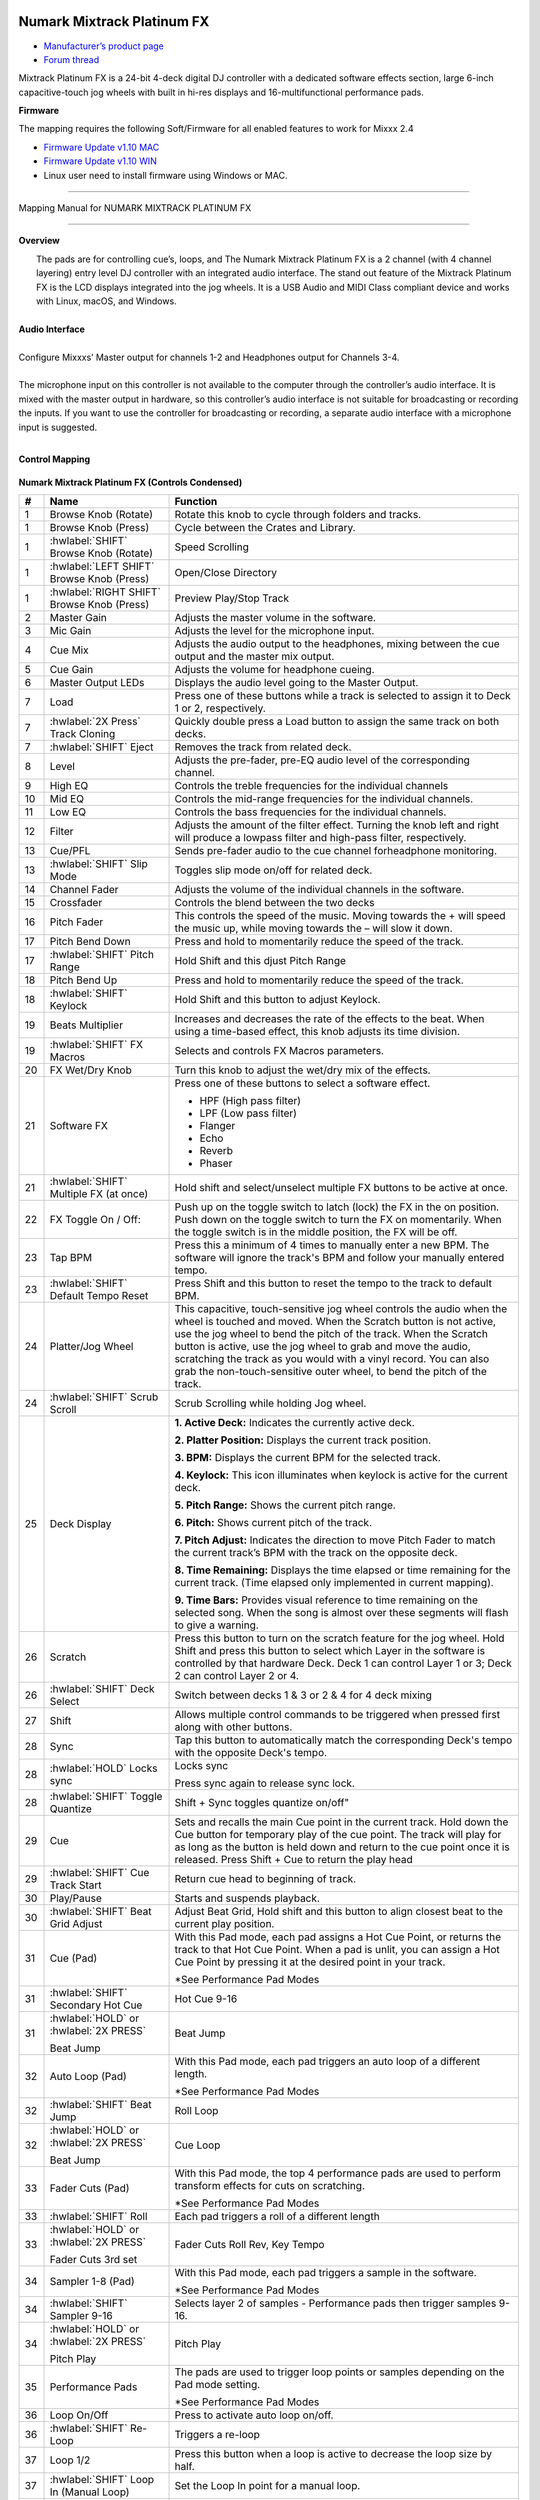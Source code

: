 Numark Mixtrack Platinum FX
==============================

-  `Manufacturer’s product page <https://www.numark.com/product/mixtrack-platinum-fx>`__
-  `Forum thread <https://mixxx.discourse.group/t/numark-mixtrack-platinum-fx-mapping/19985/215>`__

Mixtrack Platinum FX is a 24-bit 4-deck digital DJ controller with a dedicated software effects section, large 6-inch capacitive-touch jog wheels with built in hi-res displays and 16-multifunctional performance pads.

**Firmware**

The mapping requires the following Soft/Firmware for all enabled features to work for Mixxx 2.4

-  `Firmware Update v1.10 MAC <https://cdn.inmusicbrands.com/Numark/MixtrackPlatinumFX/Mixtrack%20Platinum%20FX%20Firmware%201.10%20Mac.zip>`__
-  `Firmware Update v1.10 WIN <https://cdn.inmusicbrands.com/Numark/MixtrackPlatinumFX/Mixtrack%20Platinum%20FX%20Firmware%201.10%20Win.zip>`__
- Linux user need to install firmware using Windows or MAC.

--------

.. figure:: ../../_static/controllers/numark_mixtrack_platinum_fx_toprow.png
   :align: center
   :width: 100%
   :figwidth: 100%
   :alt: Numark Mixtrack Playinum FX (schematic view)
   :figclass: pretty-figures

   Mapping Manual for NUMARK MIXTRACK PLATINUM FX

-------------------------------------

**Overview**

|  The pads are for controlling cue’s, loops, and The Numark Mixtrack Platinum FX is a 2 channel (with 4 channel layering) entry level DJ controller with an integrated audio interface. The stand out feature of the Mixtrack Platinum FX is the LCD displays integrated into the jog wheels. It is a USB Audio and MIDI Class compliant device and works with Linux, macOS, and Windows.
|
| **Audio Interface**
|
| Configure Mixxxs’ Master output for channels 1-2 and Headphones output for Channels 3-4.
|
| The microphone input on this controller is not available to the computer through the controller’s audio interface. It is mixed with the master output in hardware, so this controller’s audio interface is not suitable for broadcasting or recording the inputs. If you want to use the controller for broadcasting or recording, a separate audio interface with a microphone input is suggested.
|

**Control Mapping**

.. figure:: ../../_static/controllers/numark_mixtrack_platinum_fx.png
   :align: center
   :width: 100%
   :figwidth: 100%
   :alt: Numark Mixtrack Playinum FX (schematic view)
   :figclass: pretty-figures


**Numark Mixtrack Platinum FX (Controls Condensed)**

.. csv-table::
   :header: "#", "Name", "Function"
   :widths: 5 25 70

   "1", "Browse Knob (Rotate)", "Rotate this knob to cycle through folders and tracks."
   "1", "Browse Knob (Press)", "Cycle between the Crates and Library."
   "1", ":hwlabel:`SHIFT` Browse Knob (Rotate)", "Speed Scrolling"
   "1", ":hwlabel:`LEFT SHIFT` Browse Knob (Press)", "Open/Close Directory"
   "1", ":hwlabel:`RIGHT SHIFT` Browse Knob (Press)", "Preview Play/Stop Track"
   "2", "Master Gain", "Adjusts the master volume in the software."
   "3", "Mic Gain", "Adjusts the level for the microphone input."
   "4", "Cue Mix", "Adjusts the audio output to the headphones, mixing between the cue output and the master mix output."
   "5", "Cue Gain", "Adjusts the volume for headphone cueing."
   "6", "Master Output LEDs", "Displays the audio level going to the Master Output."
   "7", "Load", "Press one of these buttons while a track is selected to assign it to Deck 1 or 2, respectively."
   "7", ":hwlabel:`2X Press` Track Cloning", "Quickly double press a Load button to assign the same track on both decks."
   "7", ":hwlabel:`SHIFT` Eject", "Removes the track from related deck."
   "8", "Level", "Adjusts the pre-fader, pre-EQ audio level of the corresponding channel."
   "9", "High EQ", "Controls the treble frequencies for the individual channels "
   "10", "Mid EQ", "Controls the mid-range frequencies for the individual channels."
   "11", "Low EQ", "Controls the bass frequencies for the individual channels."
   "12", "Filter", "Adjusts the amount of the filter effect. Turning the knob left and right will produce a lowpass filter and high-pass filter, respectively."
   "13", "Cue/PFL", "Sends pre-fader audio to the cue channel forheadphone monitoring. "
   "13", ":hwlabel:`SHIFT` Slip Mode", "Toggles slip mode on/off for related deck."
   "14", "Channel Fader", "Adjusts the volume of the individual channels in the software."
   "15", "Crossfader", "Controls the blend between the two decks"
   "16", "Pitch Fader", "This controls the speed of the music. Moving towards the + will speed the music up, while moving towards the – will slow it down."
   "17", "Pitch Bend Down", "Press and hold to momentarily reduce the speed of the track."
   "17", ":hwlabel:`SHIFT` Pitch Range", "Hold Shift and this djust Pitch Range"
   "18", "Pitch Bend Up", "Press and hold to momentarily reduce the speed of the track."
   "18", ":hwlabel:`SHIFT` Keylock", "Hold Shift and this button to adjust Keylock."
   "19", "Beats Multiplier", "Increases and decreases the rate of the effects to the beat. When using a time-based effect, this knob adjusts its time division."
   "19", ":hwlabel:`SHIFT` FX Macros", "Selects and controls FX Macros parameters."
   "20", "FX Wet/Dry Knob", "Turn this knob to adjust the wet/dry mix of the effects."
   "21", "Software FX", "Press one of these buttons to select a software effect.

   • HPF (High pass filter)
   • LPF (Low pass filter)
   • Flanger
   • Echo
   • Reverb
   • Phaser"
   "21", ":hwlabel:`SHIFT` Multiple FX (at once)", "Hold shift and select/unselect multiple FX buttons to be active at once."
   "22", "FX Toggle On / Off:", "Push up on the toggle switch to latch (lock) the FX in the on position. Push down on the toggle switch to turn the FX on momentarily. When the toggle switch is in the middle position, the FX will be off."
   "23", "Tap BPM", "Press this a minimum of 4 times to manually enter a new BPM. The software will ignore the track's BPM and follow your manually entered tempo."
   "23", ":hwlabel:`SHIFT` Default Tempo Reset", "Press Shift and this button to reset the tempo to the track to default BPM."
   "24", "Platter/Jog Wheel", "This capacitive, touch-sensitive jog wheel controls the audio when the wheel is touched and moved. When the Scratch button is not active, use the jog wheel to bend the pitch of the track. When the Scratch button is active, use the jog wheel to grab and move the audio, scratching the track as you would with a vinyl record. You can also grab the non-touch-sensitive outer wheel, to bend the pitch of the track."
   "24", ":hwlabel:`SHIFT` Scrub Scroll", "Scrub Scrolling while holding Jog wheel."
   "25", "Deck Display", "**1. Active Deck:** Indicates the currently active deck.

   **2. Platter Position:** Displays the current track position.

   **3. BPM:** Displays the current BPM for the selected track.

   **4. Keylock:** This icon illuminates when keylock is active for the current deck.

   **5. Pitch Range:** Shows the current pitch range.

   **6. Pitch:** Shows current pitch of the track.

   **7. Pitch Adjust:** Indicates the direction to move Pitch Fader to match the current track’s BPM with the track on the opposite deck.

   **8. Time Remaining:** Displays the time elapsed or time remaining for the current track. (Time elapsed only implemented in current mapping).

   **9. Time Bars:** Provides visual reference to time remaining on the selected song. When the song is almost over these segments will flash to give a warning."
   "26", "Scratch", "Press this button to turn on the scratch feature for the jog wheel. Hold Shift and press this button to select which Layer in the software is controlled by that hardware Deck. Deck 1 can control Layer 1 or 3; Deck 2 can control Layer 2 or 4."
   "26", ":hwlabel:`SHIFT` Deck Select", "Switch between decks 1 & 3 or 2 & 4 for 4 deck mixing"
   "27", "Shift", "Allows multiple control commands to be triggered when pressed first along with other buttons."
   "28", "Sync", "Tap this button to automatically match the corresponding Deck's tempo with the opposite Deck's tempo."
   "28", ":hwlabel:`HOLD` Locks sync", "Locks sync

   Press sync again to release sync lock."
   "28", ":hwlabel:`SHIFT` Toggle Quantize", Shift + Sync toggles quantize on/off"
   "29", "Cue", "Sets and recalls the main Cue point in the current track. Hold down the Cue button for temporary play of the cue point. The track will play for as long as the button is held down and return to the cue point once it is released. Press Shift + Cue to return the play head"
   "29", ":hwlabel:`SHIFT` Cue Track Start", "Return cue head to beginning of track."
   "30", "Play/Pause", "Starts and suspends playback."
   "30", ":hwlabel:`SHIFT` Beat Grid Adjust", "Adjust Beat Grid, Hold shift and this button to align closest beat to the current play position."
   "31", "Cue (Pad)", "With this Pad mode, each pad assigns a Hot Cue Point, or returns the track to that Hot Cue Point. When a pad is unlit, you can assign a Hot Cue Point by pressing it at the desired point in your track.

   *See Performance Pad Modes"
   "31", ":hwlabel:`SHIFT` Secondary Hot Cue", "Hot Cue 9-16"
   "31", ":hwlabel:`HOLD` or :hwlabel:`2X PRESS`

   Beat Jump", "Beat Jump"
   "32", "Auto Loop (Pad)", "With this Pad mode, each pad triggers an auto loop of a different length.

   *See Performance Pad Modes"
   "32", ":hwlabel:`SHIFT` Beat Jump", "Roll Loop"
   "32", ":hwlabel:`HOLD` or :hwlabel:`2X PRESS`

   Beat Jump", "Cue Loop"
   "33", "Fader Cuts (Pad)", "With this Pad mode, the top 4 performance pads are used to perform transform effects for cuts on scratching.

   *See Performance Pad Modes"
   "33", ":hwlabel:`SHIFT` Roll", "Each pad triggers a roll of a different length"
   "33", ":hwlabel:`HOLD` or :hwlabel:`2X PRESS`

   Fader Cuts 3rd set", "Fader Cuts Roll Rev, Key Tempo"
   "34", "Sampler 1-8 (Pad)", "With this Pad mode, each pad triggers a sample in the software.

   *See Performance Pad Modes"
   "34", ":hwlabel:`SHIFT` Sampler 9-16", "Selects layer 2 of samples - Performance pads then trigger samples 9-16."
   "34", ":hwlabel:`HOLD` or :hwlabel:`2X PRESS`

   Pitch Play", "Pitch Play"
   "35", "Performance Pads", "The pads are used to trigger loop points or samples depending on the Pad mode setting.

   *See Performance Pad Modes"
   "36", "Loop On/Off", "Press to activate auto loop on/off."
   "36", ":hwlabel:`SHIFT` Re-Loop", "Triggers a re-loop"
   "37", "Loop 1/2", "Press this button when a loop is active to decrease the loop size by half."
   "37", ":hwlabel:`SHIFT` Loop In (Manual Loop)", "Set the Loop In point for a manual loop."
   "38", "Loop x2", "Press this button when a loop is active to double the loop size."
   "38", ":hwlabel:`SHIFT` Loop Out (Manual Loop)", "Set the Loop Out point for a manual loop."
..

**Performance Pad Modes**

The pads are for controlling cue’s, loops, and samples via various modes. To select a mode, select a Pad Mode button (Cue, Auto Loop, Fader Cuts & Sample) to assign that functionality to the 8 pads. An LED under the pad, indicates the currently selected mode.

Further to the NORMAL Pad Mode, 2 additional layers of functionality, SHIFT & ALTERNATE is also provided, as shown in the matrix below.

.. csv-table::
   :header: "Mode", "Cue", "Auto Loop", "Fader Cuts", "Samples"
   :widths: 70 25 25 25 25

   "Normal

   • (LED Slow Blink)", "Hot Cue 1-8", "Auto Loop", "Fader Cuts

   Transport", "Sample 1-8"
   ":hwlabel:`SHIFT`

   • (LED On)", "Hot Cue 9-16", "Roll Loop", "Fader Cuts 8", "Sample 9-16"
   ":hwlabel:`Hold` or :hwlabel:`Double Click`

   Alternative Mode

   • (LED Fast Blink)", "Beat Jump", "Cue Loop", "Fader Cuts

   Roll Rev, Key Tempo", "Pitch Play"
..

**NOTE:** Within these modes initiated by SHIFT, the SHIFT button can be further used as an action or function for the individual pads.

**Pad Loop Lengths**

.. csv-table::
   :header: "Pad 1", "Pad 2", "Pad 3", "Pad 4"
   :widths: 25 25 25 25

   "(1/16th)", "(1/8th)", "(1/4th)", "(1/2)"
   "1 beat", "2 beat", "4 beat", "8 beat"

..

**Cue Mode & Layers**

.. csv-table::
   :header: "Mode", "Pad Function", "Shift function"
   :widths: 25 70 50

   "Normal", "**Cue Pad 1-8**

   Each pad assigns a Hot Cue Point, or returns the track to that Hot Cue Point. When a pad is unlit, you can assign a Hot Cue Point by pressing it at the desired point in your track.", "**Remove Cue**

   Hold and selecting pad, removes that cue point."
   ":hwlabel:`SHIFT`", "**Cue 9-16**

   Same as Normal mode", "**Remove Cue**

   Hold and selecting pad, removes that cue point."
   ":hwlabel:`Hold` or :hwlabel:`Double Click`

   Alternative", "**Beat Jump**

   Lets you move forwards in a track in predefined pad beat increments while staying in sync and on time.

   *See Pad Loop Lengths", "**Reverse Beat Jump**

   Holding and selecting pad, let’s you move backwards in a track in predefined pad beat increments while staying in sync and on time

   *See Pad Loop Lengths"

..


**Auto Loop Mode & Layers**

.. csv-table::
   :header: "Mode", "Pad Function", "Shift function"
   :widths: 25 70 50

   "Normal", "**Auto Loop8**

   Activates a loop section of pre-determined pad beat lengths, which loops automatically.", "**Roll Loop (Hold shift)**

   Hold and selecting pad, performs a standard Auto Loop, but when the loop is turned off the playback position is returned to the position where it would be, if it had not entered the loop."
   ":hwlabel:`SHIFT`", "**Roll Loop (Hold shift)**

   Performs a standard Auto Loop, but when the loop is turned off the playback position is returned to the position where it would be, if it had not entered the loop.", "**Auto Loop**

   Hold and selecting pad, Activates a loop section of pre-determined pad beat lengths, which loops automatically."
   ":hwlabel:`Hold` or :hwlabel:`Double Click`

   Alternative", "**Cue Loop**

   Pressing the button jumps to the relative hot cue (1-8) and activates a loop (the same length as if the loop button was pressed).

   TIP: Adjust loop length with dedicated loop controls half or double.", "**Cue Loop Roll & Slip**

   Hold and selecting pad, additionally activates slip mode, and does a roll at the cue point, then releasing the button, resumes where it would have been."
..

**Fader Cuts Mode & Layers**

.. csv-table::
   :header: "Mode", "Pad Function", "Shift (as Pad Action)"
   :widths: 25 70 50

   "Normal", "**Fader Cuts (Pad 1-4)**


   The pads will mute and unmute the deck’s audio signal in a way that emulates crossfader movements toward that deck.

   (P1-4) Standard Fader Cuts

   (P1) - 1 Click Flare

   (P2) – 2 Click Flare

   (P3) – 3 Click Flare

   (P4) – 4 Click Flare


   **(P5-8) Factory Functions**

   P5 – Stutter / Repeat

   P6 – Start / Previous Track

   P7 – Rewind

   P8 – Fast Forward", "*Note: Shift + Pad Mode buttons, puts decks into an alternate pad layer. In that layer shift can be further used as an pad action for the individual pads."
   ":hwlabel:`SHIFT`", "(P1-4) Standard Fader Cuts

   (P5-8) Extended Fader Cuts", ""

   ":hwlabel:`Hold` or :hwlabel:`Double Click`

   Alternative", "(P1-4) Standard Fader Cuts

   (P5) – Reverse Roll (Censor)

   (P6) – Reverse Toggle (Censor)

   (P7) – Key sync to deck

   (P8) – Tap Tempo.", "(P5-8) Various Fader Cuts

   (P7) – Reset Key sync

   (P8) – Reset Tap Tempo."
..

**Sample Mode & Layers**

.. csv-table::
   :header: "Mode", "Pad Function", "Shift function"
   :widths: 25 70 50

   "Normal", "(P1-8) Play Sample", "**Stop Playback/Load Sample**

   Hold and selecting pad, Stop Playback or Load Sample if the slot is empty."
   ":hwlabel:`SHIFT`", "(P9-16) Play Sample", "S**top Playback/Load Sample**

   Hold and selecting pad, Stop Playback or Load Sample if the slot is empty."
   ":hwlabel:`Hold` or :hwlabel:`Double Click`

   Alternative", "**Pitch Play (P1-4)**

   Play a single cue Point at variable pitches.

   Note

   • Only One Cue at a time

   • Deleting cue point in Pitch Play Mode not possible,", "**Change Range**

   Hold and selecting SAMPLE, changes Range 3 ranges.

   **Change cue**

   Hold and selecting other cue point on Cue Pad changes cue."

..

**TAPPING**

Logic for the tap button:

For tapping we have to "guess" which deck is intended, so we use some pointers.

 1.we'll only consider loaded decks

 2.except in fallback we'll only consider decks on the "active" layer (unless neither on this layer are loaded)

 3.If one deck has PFL and the other doesn't we use that one (assumption that tapping bpm will be on a non playout deck)

 4.If both have the same PFL state then look if one is playing. Currently prefers the one that IS playing, could argue this the other way?

 5.If they both match then use the one with the lowest deck number

To help know which it is using when tapping BOTH up and down arrows on the deck are lit. As the first tap doesn't make any changes (you can't work out a bpm from one tap) it is safe to tap and hold the button and check which deck the arrows are showing on.

The pads are for controlling cues, loops, and samples via various modes & layers. To select a mode, select a Pad Mode button (Cue, Auto Loop, Fader Cuts & Sample) to assign that functionality to the 8 pads. An LED under the pad section indicates the currently selected

.. Credit to PopHippy for creating the original PDF file.
Numark Mixtrack Platinum FX
==============================

-  `Manufacturer’s product page <https://www.numark.com/product/mixtrack-platinum-fx>`__
-  `Forum thread <https://mixxx.discourse.group/t/numark-mixtrack-platinum-fx-mapping/19985/215>`__

Mixtrack Platinum FX is a 24-bit 4-deck digital DJ controller with a dedicated software effects section, large 6-inch capacitive-touch jog wheels with built in hi-res displays and 16-multifunctional performance pads.

**Firmware**

The mapping requires the following Soft/Firmware for all enabled features to work for Mixxx 2.4

-  `Firmware Update v1.10 MAC <https://cdn.inmusicbrands.com/Numark/MixtrackPlatinumFX/Mixtrack%20Platinum%20FX%20Firmware%201.10%20Mac.zip>`__
-  `Firmware Update v1.10 WIN <https://cdn.inmusicbrands.com/Numark/MixtrackPlatinumFX/Mixtrack%20Platinum%20FX%20Firmware%201.10%20Win.zip>`__
- Linux user need to install firmware using Windows or MAC.

--------

.. figure:: ../../_static/controllers/numark_mixtrack_platinum_fx_toprow.svg
   :align: center
   :width: 100%
   :figwidth: 100%
   :alt: Numark Mixtrack Playinum FX (schematic view)
   :figclass: pretty-figures

   Mapping Manual for NUMARK MIXTRACK PLATINUM FX

-------------------------------------

**Overview**

|  The pads are for controlling cue’s, loops, and The Numark Mixtrack Platinum FX is a 2 channel (with 4 channel layering) entry level DJ controller with an integrated audio interface. The stand out feature of the Mixtrack Platinum FX is the LCD displays integrated into the jog wheels. It is a USB Audio and MIDI Class compliant device and works with Linux, macOS, and Windows.
|
| **Audio Interface**
|
| Configure Mixxxs’ Master output for channels 1-2 and Headphones output for Channels 3-4.
|
| The microphone input on this controller is not available to the computer through the controller’s audio interface. It is mixed with the master output in hardware, so this controller’s audio interface is not suitable for broadcasting or recording the inputs. If you want to use the controller for broadcasting or recording, a separate audio interface with a microphone input is suggested.
|

**Control Mapping**

.. figure:: ../../_static/controllers/numark_mixtrack_platinum_fx.svg
   :align: center
   :width: 100%
   :figwidth: 100%
   :alt: Numark Mixtrack Playinum FX (schematic view)
   :figclass: pretty-figures


**Numark Mixtrack Platinum FX (Controls Condensed)**

.. csv-table::
   :header: "#", "Name", "Function"
   :widths: 5 25 70

   "1", "Browse Knob (Rotate)", "Rotate this knob to cycle through folders and tracks."
   "1", "Browse Knob (Press)", "Cycle between the Crates and Library."
   "1", ":hwlabel:`SHIFT` Browse Knob (Rotate)", "Speed Scrolling"
   "1", ":hwlabel:`LEFT SHIFT` Browse Knob (Press)", "Open/Close Directory"
   "1", ":hwlabel:`RIGHT SHIFT` Browse Knob (Press)", "Preview Play/Stop Track"
   "2", "Master Gain", "Adjusts the master volume in the software."
   "3", "Mic Gain", "Adjusts the level for the microphone input."
   "4", "Cue Mix", "Adjusts the audio output to the headphones, mixing between the cue output and the master mix output."
   "5", "Cue Gain", "Adjusts the volume for headphone cueing."
   "6", "Master Output LEDs", "Displays the audio level going to the Master Output."
   "7", "Load", "Press one of these buttons while a track is selected to assign it to Deck 1 or 2, respectively."
   "7", ":hwlabel:`2X Press` Track Cloning", "Quickly double press a Load button to assign the same track on both decks."
   "7", ":hwlabel:`SHIFT` Eject", "Removes the track from related deck."
   "8", "Level", "Adjusts the pre-fader, pre-EQ audio level of the corresponding channel."
   "9", "High EQ", "Controls the treble frequencies for the individual channels "
   "10", "Mid EQ", "Controls the mid-range frequencies for the individual channels."
   "11", "Low EQ", "Controls the bass frequencies for the individual channels."
   "12", "Filter", "Adjusts the amount of the filter effect. Turning the knob left and right will produce a lowpass filter and high-pass filter, respectively."
   "13", "Cue/PFL", "Sends pre-fader audio to the cue channel forheadphone monitoring. "
   "13", ":hwlabel:`SHIFT` Slip Mode", "Toggles slip mode on/off for related deck."
   "14", "Channel Fader", "Adjusts the volume of the individual channels in the software."
   "15", "Crossfader", "Controls the blend between the two decks"
   "16", "Pitch Fader", "This controls the speed of the music. Moving towards the + will speed the music up, while moving towards the – will slow it down."
   "17", "Pitch Bend Down", "Press and hold to momentarily reduce the speed of the track."
   "17", ":hwlabel:`SHIFT` Pitch Range", "Hold Shift and this djust Pitch Range"
   "18", "Pitch Bend Up", "Press and hold to momentarily reduce the speed of the track."
   "18", ":hwlabel:`SHIFT` Keylock", "Hold Shift and this button to adjust Keylock."
   "19", "Beats Multiplier", "Increases and decreases the rate of the effects to the beat. When using a time-based effect, this knob adjusts its time division."
   "19", ":hwlabel:`SHIFT` FX Macros", "Selects and controls FX Macros parameters."
   "20", "FX Wet/Dry Knob", "Turn this knob to adjust the wet/dry mix of the effects."
   "21", "Software FX", "Press one of these buttons to select a software effect.

   • HPF (High pass filter)
   • LPF (Low pass filter)
   • Flanger
   • Echo
   • Reverb
   • Phaser"
   "21", ":hwlabel:`SHIFT` Multiple FX (at once)", "Hold shift and select/unselect multiple FX buttons to be active at once."
   "22", "FX Toggle On / Off:", "Push up on the toggle switch to latch (lock) the FX in the on position. Push down on the toggle switch to turn the FX on momentarily. When the toggle switch is in the middle position, the FX will be off."
   "23", "Tap BPM", "Press this a minimum of 4 times to manually enter a new BPM. The software will ignore the track's BPM and follow your manually entered tempo."
   "23", ":hwlabel:`SHIFT` Default Tempo Reset", "Press Shift and this button to reset the tempo to the track to default BPM."
   "24", "Platter/Jog Wheel", "This capacitive, touch-sensitive jog wheel controls the audio when the wheel is touched and moved. When the Scratch button is not active, use the jog wheel to bend the pitch of the track. When the Scratch button is active, use the jog wheel to grab and move the audio, scratching the track as you would with a vinyl record. You can also grab the non-touch-sensitive outer wheel, to bend the pitch of the track."
   "24", ":hwlabel:`SHIFT` Scrub Scroll", "Scrub Scrolling while holding Jog wheel."
   "25", "Deck Display", "**1. Active Deck:** Indicates the currently active deck.

   **2. Platter Position:** Displays the current track position.

   **3. BPM:** Displays the current BPM for the selected track.

   **4. Keylock:** This icon illuminates when keylock is active for the current deck.

   **5. Pitch Range:** Shows the current pitch range.

   **6. Pitch:** Shows current pitch of the track.

   **7. Pitch Adjust:** Indicates the direction to move Pitch Fader to match the current track’s BPM with the track on the opposite deck.

   **8. Time Remaining:** Displays the time elapsed or time remaining for the current track. (Time elapsed only implemented in current mapping).

   **9. Time Bars:** Provides visual reference to time remaining on the selected song. When the song is almost over these segments will flash to give a warning."
   "26", "Scratch", "Press this button to turn on the scratch feature for the jog wheel. Hold Shift and press this button to select which Layer in the software is controlled by that hardware Deck. Deck 1 can control Layer 1 or 3; Deck 2 can control Layer 2 or 4."
   "26", ":hwlabel:`SHIFT` Deck Select", "Switch between decks 1 & 3 or 2 & 4 for 4 deck mixing"
   "27", "Shift", "Allows multiple control commands to be triggered when pressed first along with other buttons."
   "28", "Sync", "Tap this button to automatically match the corresponding Deck's tempo with the opposite Deck's tempo."
   "28", ":hwlabel:`HOLD` Locks sync", "Locks sync

   Press sync again to release sync lock."
   "28", ":hwlabel:`SHIFT` Toggle Quantize", Shift + Sync toggles quantize on/off"
   "29", "Cue", "Sets and recalls the main Cue point in the current track. Hold down the Cue button for temporary play of the cue point. The track will play for as long as the button is held down and return to the cue point once it is released. Press Shift + Cue to return the play head"
   "29", ":hwlabel:`SHIFT` Cue Track Start", "Return cue head to beginning of track."
   "30", "Play/Pause", "Starts and suspends playback."
   "30", ":hwlabel:`SHIFT` Beat Grid Adjust", "Adjust Beat Grid, Hold shift and this button to align closest beat to the current play position."
   "31", "Cue (Pad)", "With this Pad mode, each pad assigns a Hot Cue Point, or returns the track to that Hot Cue Point. When a pad is unlit, you can assign a Hot Cue Point by pressing it at the desired point in your track.

   *See Performance Pad Modes"
   "31", ":hwlabel:`SHIFT` Secondary Hot Cue", "Hot Cue 9-16"
   "31", ":hwlabel:`HOLD` or :hwlabel:`2X PRESS`

   Beat Jump", "Beat Jump"
   "32", "Auto Loop (Pad)", "With this Pad mode, each pad triggers an auto loop of a different length.

   *See Performance Pad Modes"
   "32", ":hwlabel:`SHIFT` Beat Jump", "Roll Loop"
   "32", ":hwlabel:`HOLD` or :hwlabel:`2X PRESS`

   Beat Jump", "Cue Loop"
   "33", "Fader Cuts (Pad)", "With this Pad mode, the top 4 performance pads are used to perform transform effects for cuts on scratching.

   *See Performance Pad Modes"
   "33", ":hwlabel:`SHIFT` Roll", "Each pad triggers a roll of a different length"
   "33", ":hwlabel:`HOLD` or :hwlabel:`2X PRESS`

   Fader Cuts 3rd set", "Fader Cuts Roll Rev, Key Tempo"
   "34", "Sampler 1-8 (Pad)", "With this Pad mode, each pad triggers a sample in the software.

   *See Performance Pad Modes"
   "34", ":hwlabel:`SHIFT` Sampler 9-16", "Selects layer 2 of samples - Performance pads then trigger samples 9-16."
   "34", ":hwlabel:`HOLD` or :hwlabel:`2X PRESS`

   Pitch Play", "Pitch Play"
   "35", "Performance Pads", "The pads are used to trigger loop points or samples depending on the Pad mode setting.

   *See Performance Pad Modes"
   "36", "Loop On/Off", "Press to activate auto loop on/off."
   "36", ":hwlabel:`SHIFT` Re-Loop", "Triggers a re-loop"
   "37", "Loop 1/2", "Press this button when a loop is active to decrease the loop size by half."
   "37", ":hwlabel:`SHIFT` Loop In (Manual Loop)", "Set the Loop In point for a manual loop."
   "38", "Loop x2", "Press this button when a loop is active to double the loop size."
   "38", ":hwlabel:`SHIFT` Loop Out (Manual Loop)", "Set the Loop Out point for a manual loop."
..

**Performance Pad Modes**

The pads are for controlling cue’s, loops, and samples via various modes. To select a mode, select a Pad Mode button (Cue, Auto Loop, Fader Cuts & Sample) to assign that functionality to the 8 pads. An LED under the pad, indicates the currently selected mode.

Further to the NORMAL Pad Mode, 2 additional layers of functionality, SHIFT & ALTERNATE is also provided, as shown in the matrix below.

.. csv-table::
   :header: "Mode", "Cue", "Auto Loop", "Fader Cuts", "Samples"
   :widths: 70 25 25 25 25

   "Normal

   • (LED Slow Blink)", "Hot Cue 1-8", "Auto Loop", "Fader Cuts

   Transport", "Sample 1-8"
   ":hwlabel:`SHIFT`

   • (LED On)", "Hot Cue 9-16", "Roll Loop", "Fader Cuts 8", "Sample 9-16"
   ":hwlabel:`Hold` or :hwlabel:`Double Click`

   Alternative Mode

   • (LED Fast Blink)", "Beat Jump", "Cue Loop", "Fader Cuts

   Roll Rev, Key Tempo", "Pitch Play"
..

**NOTE:** Within these modes initiated by SHIFT, the SHIFT button can be further used as an action or function for the individual pads.

**Pad Loop Lengths**

.. csv-table::
   :header: "Pad 1", "Pad 2", "Pad 3", "Pad 4"
   :widths: 25 25 25 25

   "(1/16th)", "(1/8th)", "(1/4th)", "(1/2)"
   "1 beat", "2 beat", "4 beat", "8 beat"

..

**Cue Mode & Layers**

.. csv-table::
   :header: "Mode", "Pad Function", "Shift function"
   :widths: 25 70 50

   "Normal", "**Cue Pad 1-8**

   Each pad assigns a Hot Cue Point, or returns the track to that Hot Cue Point. When a pad is unlit, you can assign a Hot Cue Point by pressing it at the desired point in your track.", "**Remove Cue**

   Hold and selecting pad, removes that cue point."
   ":hwlabel:`SHIFT`", "**Cue 9-16**

   Same as Normal mode", "**Remove Cue**

   Hold and selecting pad, removes that cue point."
   ":hwlabel:`Hold` or :hwlabel:`Double Click`

   Alternative", "**Beat Jump**

   Lets you move forwards in a track in predefined pad beat increments while staying in sync and on time.

   *See Pad Loop Lengths", "**Reverse Beat Jump**

   Holding and selecting pad, let’s you move backwards in a track in predefined pad beat increments while staying in sync and on time

   *See Pad Loop Lengths"

..


**Auto Loop Mode & Layers**

.. csv-table::
   :header: "Mode", "Pad Function", "Shift function"
   :widths: 25 70 50

   "Normal", "**Auto Loop8**

   Activates a loop section of pre-determined pad beat lengths, which loops automatically.", "**Roll Loop (Hold shift)**

   Hold and selecting pad, performs a standard Auto Loop, but when the loop is turned off the playback position is returned to the position where it would be, if it had not entered the loop."
   ":hwlabel:`SHIFT`", "**Roll Loop (Hold shift)**

   Performs a standard Auto Loop, but when the loop is turned off the playback position is returned to the position where it would be, if it had not entered the loop.", "**Auto Loop**

   Hold and selecting pad, Activates a loop section of pre-determined pad beat lengths, which loops automatically."
   ":hwlabel:`Hold` or :hwlabel:`Double Click`

   Alternative", "**Cue Loop**

   Pressing the button jumps to the relative hot cue (1-8) and activates a loop (the same length as if the loop button was pressed).

   TIP: Adjust loop length with dedicated loop controls half or double.", "**Cue Loop Roll & Slip**

   Hold and selecting pad, additionally activates slip mode, and does a roll at the cue point, then releasing the button, resumes where it would have been."
..

**Fader Cuts Mode & Layers**

.. csv-table::
   :header: "Mode", "Pad Function", "Shift (as Pad Action)"
   :widths: 25 70 50

   "Normal", "**Fader Cuts (Pad 1-4)**


   The pads will mute and unmute the deck’s audio signal in a way that emulates crossfader movements toward that deck.

   (P1-4) Standard Fader Cuts

   (P1) - 1 Click Flare

   (P2) – 2 Click Flare

   (P3) – 3 Click Flare

   (P4) – 4 Click Flare


   **(P5-8) Factory Functions**

   P5 – Stutter / Repeat

   P6 – Start / Previous Track

   P7 – Rewind

   P8 – Fast Forward", "*Note: Shift + Pad Mode buttons, puts decks into an alternate pad layer. In that layer shift can be further used as an pad action for the individual pads."
   ":hwlabel:`SHIFT`", "(P1-4) Standard Fader Cuts

   (P5-8) Extended Fader Cuts", ""

   ":hwlabel:`Hold` or :hwlabel:`Double Click`

   Alternative", "(P1-4) Standard Fader Cuts

   (P5) – Reverse Roll (Censor)

   (P6) – Reverse Toggle (Censor)

   (P7) – Key sync to deck

   (P8) – Tap Tempo.", "(P5-8) Various Fader Cuts

   (P7) – Reset Key sync

   (P8) – Reset Tap Tempo."
..

**Sample Mode & Layers**

.. csv-table::
   :header: "Mode", "Pad Function", "Shift function"
   :widths: 25 70 50

   "Normal", "(P1-8) Play Sample", "**Stop Playback/Load Sample**

   Hold and selecting pad, Stop Playback or Load Sample if the slot is empty."
   ":hwlabel:`SHIFT`", "(P9-16) Play Sample", "S**top Playback/Load Sample**

   Hold and selecting pad, Stop Playback or Load Sample if the slot is empty."
   ":hwlabel:`Hold` or :hwlabel:`Double Click`

   Alternative", "**Pitch Play (P1-4)**

   Play a single cue Point at variable pitches.

   Note

   • Only One Cue at a time

   • Deleting cue point in Pitch Play Mode not possible,", "**Change Range**

   Hold and selecting SAMPLE, changes Range 3 ranges.

   **Change cue**

   Hold and selecting other cue point on Cue Pad changes cue."

..

**TAPPING**

Logic for the tap button:

For tapping we have to "guess" which deck is intended, so we use some pointers.

 1.we'll only consider loaded decks

 2.except in fallback we'll only consider decks on the "active" layer (unless neither on this layer are loaded)

 3.If one deck has PFL and the other doesn't we use that one (assumption that tapping bpm will be on a non playout deck)

 4.If both have the same PFL state then look if one is playing. Currently prefers the one that IS playing, could argue this the other way?

 5.If they both match then use the one with the lowest deck number

To help know which it is using when tapping BOTH up and down arrows on the deck are lit. As the first tap doesn't make any changes (you can't work out a bpm from one tap) it is safe to tap and hold the button and check which deck the arrows are showing on.

The pads are for controlling cues, loops, and samples via various modes & layers. To select a mode, select a Pad Mode button (Cue, Auto Loop, Fader Cuts & Sample) to assign that functionality to the 8 pads. An LED under the pad section indicates the currently selected

.. Manual format and assembly by evoximr
.. Credit to PopHippy for creating the original PDF file.
.. Thanks to palaran updating the wordins.
